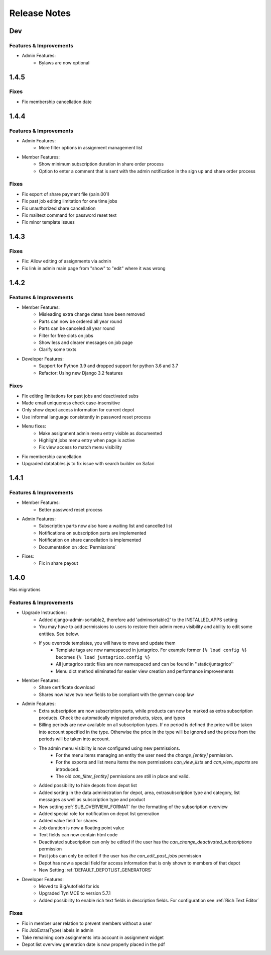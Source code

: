 Release Notes
=============

Dev
---

Features & Improvements
^^^^^^^^^^^^^^^^^^^^^^^
* Admin Features:
    * Bylaws are now optional

1.4.5
-----

Fixes
^^^^^
* Fix membership cancellation date

1.4.4
-----

Features & Improvements
^^^^^^^^^^^^^^^^^^^^^^^
* Admin Features:
    * More filter options in assignment management list
* Member Features:
    * Show minimum subscription duration in share order process
    * Option to enter a comment that is sent with the admin notification in the sign up and share order process

Fixes
^^^^^
* Fix export of share payment file (pain.001)
* Fix past job editing limitation for one time jobs
* Fix unauthorized share cancellation
* Fix mailtext command for password reset text
* Fix minor template issues

1.4.3
-----

Fixes
^^^^^
* Fix: Allow editing of assignments via admin
* Fix link in admin main page from "show" to "edit" where it was wrong

1.4.2
-----

Features & Improvements
^^^^^^^^^^^^^^^^^^^^^^^
* Member Features:
    * Misleading extra change dates have been removed
    * Parts can now be ordered all year round
    * Parts can be canceled all year round
    * Filter for free slots on jobs
    * Show less and clearer messages on job page
    * Clarify some texts

* Developer Features:
    * Support for Python 3.9 and dropped support for python 3.6 and 3.7
    * Refactor: Using new Django 3.2 features

Fixes
^^^^^
* Fix editing limitations for past jobs and deactivated subs
* Made email uniqueness check case-insensitive
* Only show depot access information for current depot
* Use informal language consistently in password reset process
* Menu fixes:
    * Make assignment admin menu entry visible as documented
    * Highlight jobs menu entry when page is active
    * Fix view access to match menu visibility
* Fix membership cancellation
* Upgraded datatables.js to fix issue with search builder on Safari


1.4.1
-----

Features & Improvements
^^^^^^^^^^^^^^^^^^^^^^^
* Member Features:
    * Better password reset process
* Admin Features:
    * Subscription parts now also have a waiting list and cancelled list
    * Notifications on subscription parts are implemented
    * Notification on share cancellation is implemented
    * Documentation on :doc:`Permissions`
* Fixes:
    * Fix in share payout



1.4.0
-----
Has migrations

Features & Improvements
^^^^^^^^^^^^^^^^^^^^^^^
* Upgrade Instructions:
    * Added django-admin-sortable2, therefore add 'adminsortable2' to the INSTALLED_APPS setting
    * You may have to add permissions to users to restore their admin menu visibility and ability to edit some entities. See below.
    * If you overrode templates, you will have to move and update them
        * Template tags are now namespaced in juntagrico. For example former ``{% load config %}`` becomes ``{% load juntagrico.config %}``
        * All juntagrico static files are now namespaced and can be found in ''static/juntagrico''
        * Menu dict method eliminated for easier view creation and performance improvements

* Member Features:
    * Share certificate download
    * Shares now have two new fields to be compliant with the german coop law

* Admin Features:
    * Extra subscription are now subscription parts, while products can now be marked as extra subscription products. Check the automatically migrated products, sizes, and types
    * Billing periods are now available on all subscription types. If no period is defined the price will be taken into account specified in the type. Otherwise the price in the type will be ignored and the prices from the periods will be taken into account.
    * The admin menu visibility is now configured using new permissions.
        * For the menu items managing an entity the user need the `change_[entity]` permission.
        * For the exports and list menu items the new permissions `can_view_lists` and `can_view_exports` are introduced.
        * The old `can_filter_[entity]` permissions are still in place and valid.
    * Added possibility to hide depots from depot list
    * Added sorting in the data administration for depot, area, extrasubscription type and category, list messages as well as subscription type and product
    * New setting :ref:`SUB_OVERVIEW_FORMAT` for the formatting of the subscription overview
    * Added special role for notification on depot list generation
    * Added value field for shares
    * Job duration is now a floating point value
    * Text fields can now contain html code
    * Deactivated subscription can only be edited if the user has the `can_change_deactivated_subscriptions` permission
    * Past jobs can only be edited if the user has `the can_edit_past_jobs` permission
    * Depot has now a special field for access information that is only shown to members of that depot
    * New Setting :ref:`DEFAULT_DEPOTLIST_GENERATORS`

* Developer Features:
    * Moved to BigAutofield for ids
    * Upgraded TyniMCE to version 5.7.1
    * Added possibility to enable rich text fields in description fields. For configuration see :ref:`Rich Text Editor`

Fixes
^^^^^
* Fix in member user relation to prevent members without a user
* Fix JobExtra(Type) labels in admin
* Take remaining core assignments into account in assignment widget
* Depot list overview generation date is now properly placed in the pdf
